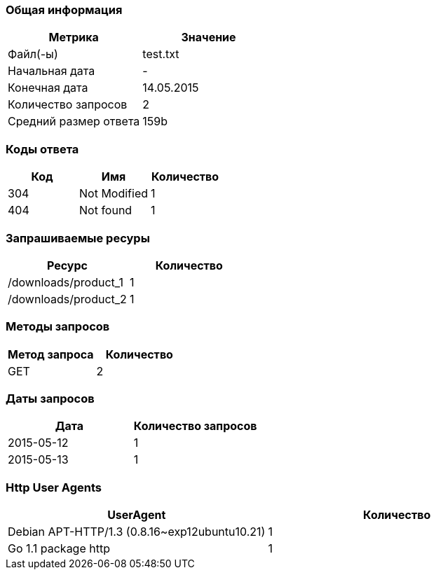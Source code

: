 === Общая информация

[cols="1, 1"]
|===
| Метрика | Значение

| Файл(-ы)
| test.txt

| Начальная дата
| -

| Конечная дата
| 14.05.2015

| Количество запросов
| 2

| Средний размер ответа
| 159b

|===

=== Коды ответа

[cols="1, 1, 1"]
|===
| Код | Имя | Количество

| 304
| Not Modified
| 1

| 404
| Not found
| 1

|===

=== Запрашиваемые ресуры

[cols="1, 1"]
|===
| Ресурс | Количество

| /downloads/product_1
| 1

| /downloads/product_2
| 1

|===

=== Методы запросов

[cols="1, 1"]
|===
| Метод запроса | Количество

| GET
| 2

|===

=== Даты запросов

[cols="1, 1"]
|===
| Дата | Количество запросов

| 2015-05-12
| 1

| 2015-05-13
| 1

|===

=== Http User Agents

[cols="1, 1"]
|===
| UserAgent | Количество

| Debian APT-HTTP/1.3 (0.8.16~exp12ubuntu10.21)
| 1

| Go 1.1 package http
| 1

|===

